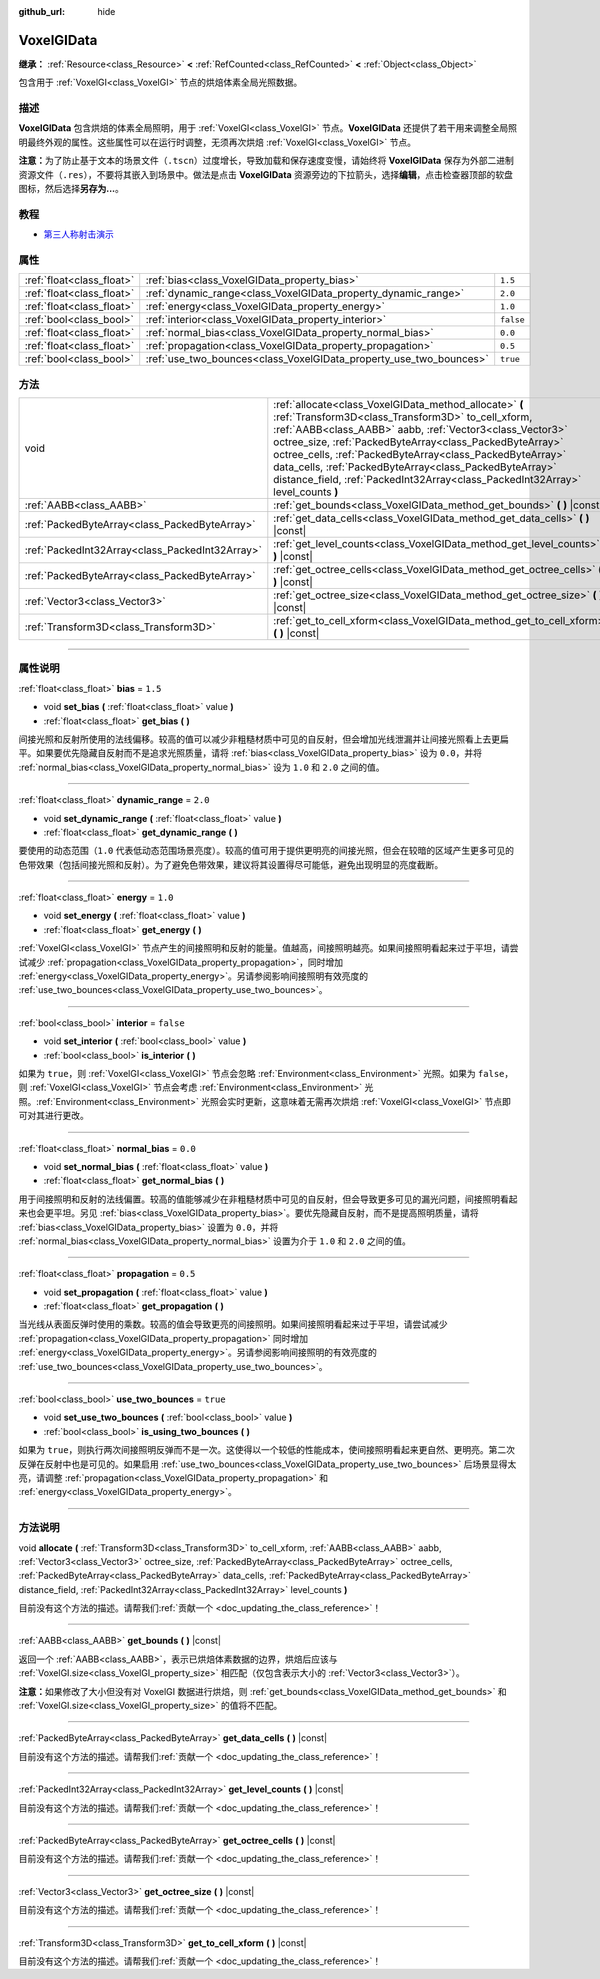 :github_url: hide

.. DO NOT EDIT THIS FILE!!!
.. Generated automatically from Godot engine sources.
.. Generator: https://github.com/godotengine/godot/tree/master/doc/tools/make_rst.py.
.. XML source: https://github.com/godotengine/godot/tree/master/doc/classes/VoxelGIData.xml.

.. _class_VoxelGIData:

VoxelGIData
===========

**继承：** :ref:`Resource<class_Resource>` **<** :ref:`RefCounted<class_RefCounted>` **<** :ref:`Object<class_Object>`

包含用于 :ref:`VoxelGI<class_VoxelGI>` 节点的烘焙体素全局光照数据。

.. rst-class:: classref-introduction-group

描述
----

**VoxelGIData** 包含烘焙的体素全局照明，用于 :ref:`VoxelGI<class_VoxelGI>` 节点。\ **VoxelGIData** 还提供了若干用来调整全局照明最终外观的属性。这些属性可以在运行时调整，无须再次烘焙 :ref:`VoxelGI<class_VoxelGI>` 节点。

\ **注意：**\ 为了防止基于文本的场景文件（\ ``.tscn``\ ）过度增长，导致加载和保存速度变慢，请始终将 **VoxelGIData** 保存为外部二进制资源文件（\ ``.res``\ ），不要将其嵌入到场景中。做法是点击 **VoxelGIData** 资源旁边的下拉箭头，选择\ **编辑**\ ，点击检查器顶部的软盘图标，然后选择\ **另存为...**\ 。

.. rst-class:: classref-introduction-group

教程
----

- `第三人称射击演示 <https://godotengine.org/asset-library/asset/678>`__

.. rst-class:: classref-reftable-group

属性
----

.. table::
   :widths: auto

   +---------------------------+--------------------------------------------------------------------+-----------+
   | :ref:`float<class_float>` | :ref:`bias<class_VoxelGIData_property_bias>`                       | ``1.5``   |
   +---------------------------+--------------------------------------------------------------------+-----------+
   | :ref:`float<class_float>` | :ref:`dynamic_range<class_VoxelGIData_property_dynamic_range>`     | ``2.0``   |
   +---------------------------+--------------------------------------------------------------------+-----------+
   | :ref:`float<class_float>` | :ref:`energy<class_VoxelGIData_property_energy>`                   | ``1.0``   |
   +---------------------------+--------------------------------------------------------------------+-----------+
   | :ref:`bool<class_bool>`   | :ref:`interior<class_VoxelGIData_property_interior>`               | ``false`` |
   +---------------------------+--------------------------------------------------------------------+-----------+
   | :ref:`float<class_float>` | :ref:`normal_bias<class_VoxelGIData_property_normal_bias>`         | ``0.0``   |
   +---------------------------+--------------------------------------------------------------------+-----------+
   | :ref:`float<class_float>` | :ref:`propagation<class_VoxelGIData_property_propagation>`         | ``0.5``   |
   +---------------------------+--------------------------------------------------------------------+-----------+
   | :ref:`bool<class_bool>`   | :ref:`use_two_bounces<class_VoxelGIData_property_use_two_bounces>` | ``true``  |
   +---------------------------+--------------------------------------------------------------------+-----------+

.. rst-class:: classref-reftable-group

方法
----

.. table::
   :widths: auto

   +-------------------------------------------------+-----------------------------------------------------------------------------------------------------------------------------------------------------------------------------------------------------------------------------------------------------------------------------------------------------------------------------------------------------------------------------------------------------------------------------------------------+
   | void                                            | :ref:`allocate<class_VoxelGIData_method_allocate>` **(** :ref:`Transform3D<class_Transform3D>` to_cell_xform, :ref:`AABB<class_AABB>` aabb, :ref:`Vector3<class_Vector3>` octree_size, :ref:`PackedByteArray<class_PackedByteArray>` octree_cells, :ref:`PackedByteArray<class_PackedByteArray>` data_cells, :ref:`PackedByteArray<class_PackedByteArray>` distance_field, :ref:`PackedInt32Array<class_PackedInt32Array>` level_counts **)** |
   +-------------------------------------------------+-----------------------------------------------------------------------------------------------------------------------------------------------------------------------------------------------------------------------------------------------------------------------------------------------------------------------------------------------------------------------------------------------------------------------------------------------+
   | :ref:`AABB<class_AABB>`                         | :ref:`get_bounds<class_VoxelGIData_method_get_bounds>` **(** **)** |const|                                                                                                                                                                                                                                                                                                                                                                    |
   +-------------------------------------------------+-----------------------------------------------------------------------------------------------------------------------------------------------------------------------------------------------------------------------------------------------------------------------------------------------------------------------------------------------------------------------------------------------------------------------------------------------+
   | :ref:`PackedByteArray<class_PackedByteArray>`   | :ref:`get_data_cells<class_VoxelGIData_method_get_data_cells>` **(** **)** |const|                                                                                                                                                                                                                                                                                                                                                            |
   +-------------------------------------------------+-----------------------------------------------------------------------------------------------------------------------------------------------------------------------------------------------------------------------------------------------------------------------------------------------------------------------------------------------------------------------------------------------------------------------------------------------+
   | :ref:`PackedInt32Array<class_PackedInt32Array>` | :ref:`get_level_counts<class_VoxelGIData_method_get_level_counts>` **(** **)** |const|                                                                                                                                                                                                                                                                                                                                                        |
   +-------------------------------------------------+-----------------------------------------------------------------------------------------------------------------------------------------------------------------------------------------------------------------------------------------------------------------------------------------------------------------------------------------------------------------------------------------------------------------------------------------------+
   | :ref:`PackedByteArray<class_PackedByteArray>`   | :ref:`get_octree_cells<class_VoxelGIData_method_get_octree_cells>` **(** **)** |const|                                                                                                                                                                                                                                                                                                                                                        |
   +-------------------------------------------------+-----------------------------------------------------------------------------------------------------------------------------------------------------------------------------------------------------------------------------------------------------------------------------------------------------------------------------------------------------------------------------------------------------------------------------------------------+
   | :ref:`Vector3<class_Vector3>`                   | :ref:`get_octree_size<class_VoxelGIData_method_get_octree_size>` **(** **)** |const|                                                                                                                                                                                                                                                                                                                                                          |
   +-------------------------------------------------+-----------------------------------------------------------------------------------------------------------------------------------------------------------------------------------------------------------------------------------------------------------------------------------------------------------------------------------------------------------------------------------------------------------------------------------------------+
   | :ref:`Transform3D<class_Transform3D>`           | :ref:`get_to_cell_xform<class_VoxelGIData_method_get_to_cell_xform>` **(** **)** |const|                                                                                                                                                                                                                                                                                                                                                      |
   +-------------------------------------------------+-----------------------------------------------------------------------------------------------------------------------------------------------------------------------------------------------------------------------------------------------------------------------------------------------------------------------------------------------------------------------------------------------------------------------------------------------+

.. rst-class:: classref-section-separator

----

.. rst-class:: classref-descriptions-group

属性说明
--------

.. _class_VoxelGIData_property_bias:

.. rst-class:: classref-property

:ref:`float<class_float>` **bias** = ``1.5``

.. rst-class:: classref-property-setget

- void **set_bias** **(** :ref:`float<class_float>` value **)**
- :ref:`float<class_float>` **get_bias** **(** **)**

间接光照和反射所使用的法线偏移。较高的值可以减少非粗糙材质中可见的自反射，但会增加光线泄漏并让间接光照看上去更扁平。如果要优先隐藏自反射而不是追求光照质量，请将 :ref:`bias<class_VoxelGIData_property_bias>` 设为 ``0.0``\ ，并将 :ref:`normal_bias<class_VoxelGIData_property_normal_bias>` 设为 ``1.0`` 和 ``2.0`` 之间的值。

.. rst-class:: classref-item-separator

----

.. _class_VoxelGIData_property_dynamic_range:

.. rst-class:: classref-property

:ref:`float<class_float>` **dynamic_range** = ``2.0``

.. rst-class:: classref-property-setget

- void **set_dynamic_range** **(** :ref:`float<class_float>` value **)**
- :ref:`float<class_float>` **get_dynamic_range** **(** **)**

要使用的动态范围（\ ``1.0`` 代表低动态范围场景亮度）。较高的值可用于提供更明亮的间接光照，但会在较暗的区域产生更多可见的色带效果（包括间接光照和反射）。为了避免色带效果，建议将其设置得尽可能低，避免出现明显的亮度截断。

.. rst-class:: classref-item-separator

----

.. _class_VoxelGIData_property_energy:

.. rst-class:: classref-property

:ref:`float<class_float>` **energy** = ``1.0``

.. rst-class:: classref-property-setget

- void **set_energy** **(** :ref:`float<class_float>` value **)**
- :ref:`float<class_float>` **get_energy** **(** **)**

:ref:`VoxelGI<class_VoxelGI>` 节点产生的间接照明和反射的能量。值越高，间接照明越亮。如果间接照明看起来过于平坦，请尝试减少 :ref:`propagation<class_VoxelGIData_property_propagation>`\ ，同时增加 :ref:`energy<class_VoxelGIData_property_energy>`\ 。另请参阅影响间接照明有效亮度的 :ref:`use_two_bounces<class_VoxelGIData_property_use_two_bounces>`\ 。

.. rst-class:: classref-item-separator

----

.. _class_VoxelGIData_property_interior:

.. rst-class:: classref-property

:ref:`bool<class_bool>` **interior** = ``false``

.. rst-class:: classref-property-setget

- void **set_interior** **(** :ref:`bool<class_bool>` value **)**
- :ref:`bool<class_bool>` **is_interior** **(** **)**

如果为 ``true``\ ，则 :ref:`VoxelGI<class_VoxelGI>` 节点会忽略 :ref:`Environment<class_Environment>` 光照。如果为 ``false``\ ，则 :ref:`VoxelGI<class_VoxelGI>` 节点会考虑 :ref:`Environment<class_Environment>` 光照。\ :ref:`Environment<class_Environment>` 光照会实时更新，这意味着无需再次烘焙 :ref:`VoxelGI<class_VoxelGI>` 节点即可对其进行更改。

.. rst-class:: classref-item-separator

----

.. _class_VoxelGIData_property_normal_bias:

.. rst-class:: classref-property

:ref:`float<class_float>` **normal_bias** = ``0.0``

.. rst-class:: classref-property-setget

- void **set_normal_bias** **(** :ref:`float<class_float>` value **)**
- :ref:`float<class_float>` **get_normal_bias** **(** **)**

用于间接照明和反射的法线偏置。较高的值能够减少在非粗糙材质中可见的自反射，但会导致更多可见的漏光问题，间接照明看起来也会更平坦。另见 :ref:`bias<class_VoxelGIData_property_bias>`\ 。要优先隐藏自反射，而不是提高照明质量，请将 :ref:`bias<class_VoxelGIData_property_bias>` 设置为 ``0.0``\ ，并将 :ref:`normal_bias<class_VoxelGIData_property_normal_bias>` 设置为介于 ``1.0`` 和 ``2.0`` 之间的值。

.. rst-class:: classref-item-separator

----

.. _class_VoxelGIData_property_propagation:

.. rst-class:: classref-property

:ref:`float<class_float>` **propagation** = ``0.5``

.. rst-class:: classref-property-setget

- void **set_propagation** **(** :ref:`float<class_float>` value **)**
- :ref:`float<class_float>` **get_propagation** **(** **)**

当光线从表面反弹时使用的乘数。较高的值会导致更亮的间接照明。如果间接照明看起来过于平坦，请尝试减少 :ref:`propagation<class_VoxelGIData_property_propagation>` 同时增加 :ref:`energy<class_VoxelGIData_property_energy>`\ 。另请参阅影响间接照明的有效亮度的 :ref:`use_two_bounces<class_VoxelGIData_property_use_two_bounces>`\ 。

.. rst-class:: classref-item-separator

----

.. _class_VoxelGIData_property_use_two_bounces:

.. rst-class:: classref-property

:ref:`bool<class_bool>` **use_two_bounces** = ``true``

.. rst-class:: classref-property-setget

- void **set_use_two_bounces** **(** :ref:`bool<class_bool>` value **)**
- :ref:`bool<class_bool>` **is_using_two_bounces** **(** **)**

如果为 ``true``\ ，则执行两次间接照明反弹而不是一次。这使得以一个较低的性能成本，使间接照明看起来更自然、更明亮。第二次反弹在反射中也是可见的。如果启用 :ref:`use_two_bounces<class_VoxelGIData_property_use_two_bounces>` 后场景显得太亮，请调整 :ref:`propagation<class_VoxelGIData_property_propagation>` 和 :ref:`energy<class_VoxelGIData_property_energy>`\ 。

.. rst-class:: classref-section-separator

----

.. rst-class:: classref-descriptions-group

方法说明
--------

.. _class_VoxelGIData_method_allocate:

.. rst-class:: classref-method

void **allocate** **(** :ref:`Transform3D<class_Transform3D>` to_cell_xform, :ref:`AABB<class_AABB>` aabb, :ref:`Vector3<class_Vector3>` octree_size, :ref:`PackedByteArray<class_PackedByteArray>` octree_cells, :ref:`PackedByteArray<class_PackedByteArray>` data_cells, :ref:`PackedByteArray<class_PackedByteArray>` distance_field, :ref:`PackedInt32Array<class_PackedInt32Array>` level_counts **)**

.. container:: contribute

	目前没有这个方法的描述。请帮我们\ :ref:`贡献一个 <doc_updating_the_class_reference>`\ ！

.. rst-class:: classref-item-separator

----

.. _class_VoxelGIData_method_get_bounds:

.. rst-class:: classref-method

:ref:`AABB<class_AABB>` **get_bounds** **(** **)** |const|

返回一个 :ref:`AABB<class_AABB>`\ ，表示已烘焙体素数据的边界，烘焙后应该与 :ref:`VoxelGI.size<class_VoxelGI_property_size>` 相匹配（仅包含表示大小的 :ref:`Vector3<class_Vector3>`\ ）。

\ **注意：**\ 如果修改了大小但没有对 VoxelGI 数据进行烘焙，则 :ref:`get_bounds<class_VoxelGIData_method_get_bounds>` 和 :ref:`VoxelGI.size<class_VoxelGI_property_size>` 的值将不匹配。

.. rst-class:: classref-item-separator

----

.. _class_VoxelGIData_method_get_data_cells:

.. rst-class:: classref-method

:ref:`PackedByteArray<class_PackedByteArray>` **get_data_cells** **(** **)** |const|

.. container:: contribute

	目前没有这个方法的描述。请帮我们\ :ref:`贡献一个 <doc_updating_the_class_reference>`\ ！

.. rst-class:: classref-item-separator

----

.. _class_VoxelGIData_method_get_level_counts:

.. rst-class:: classref-method

:ref:`PackedInt32Array<class_PackedInt32Array>` **get_level_counts** **(** **)** |const|

.. container:: contribute

	目前没有这个方法的描述。请帮我们\ :ref:`贡献一个 <doc_updating_the_class_reference>`\ ！

.. rst-class:: classref-item-separator

----

.. _class_VoxelGIData_method_get_octree_cells:

.. rst-class:: classref-method

:ref:`PackedByteArray<class_PackedByteArray>` **get_octree_cells** **(** **)** |const|

.. container:: contribute

	目前没有这个方法的描述。请帮我们\ :ref:`贡献一个 <doc_updating_the_class_reference>`\ ！

.. rst-class:: classref-item-separator

----

.. _class_VoxelGIData_method_get_octree_size:

.. rst-class:: classref-method

:ref:`Vector3<class_Vector3>` **get_octree_size** **(** **)** |const|

.. container:: contribute

	目前没有这个方法的描述。请帮我们\ :ref:`贡献一个 <doc_updating_the_class_reference>`\ ！

.. rst-class:: classref-item-separator

----

.. _class_VoxelGIData_method_get_to_cell_xform:

.. rst-class:: classref-method

:ref:`Transform3D<class_Transform3D>` **get_to_cell_xform** **(** **)** |const|

.. container:: contribute

	目前没有这个方法的描述。请帮我们\ :ref:`贡献一个 <doc_updating_the_class_reference>`\ ！

.. |virtual| replace:: :abbr:`virtual (本方法通常需要用户覆盖才能生效。)`
.. |const| replace:: :abbr:`const (本方法没有副作用。不会修改该实例的任何成员变量。)`
.. |vararg| replace:: :abbr:`vararg (本方法除了在此处描述的参数外，还能够继续接受任意数量的参数。)`
.. |constructor| replace:: :abbr:`constructor (本方法用于构造某个类型。)`
.. |static| replace:: :abbr:`static (调用本方法无需实例，所以可以直接使用类名调用。)`
.. |operator| replace:: :abbr:`operator (本方法描述的是使用本类型作为左操作数的有效操作符。)`
.. |bitfield| replace:: :abbr:`BitField (这个值是由下列标志构成的位掩码整数。)`
